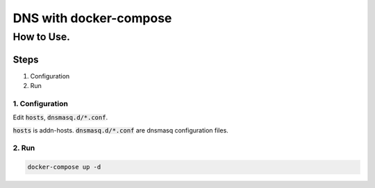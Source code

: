 =======================
DNS with docker-compose
=======================

How to Use.
===========

Steps
-----

1. Configuration
2. Run

1. Configuration
^^^^^^^^^^^^^^^^

Edit :code:`hosts`, :code:`dnsmasq.d/*.conf`.

:code:`hosts` is addn-hosts.
:code:`dnsmasq.d/*.conf` are dnsmasq configuration files.

2. Run
^^^^^^

.. code-block::

   docker-compose up -d
